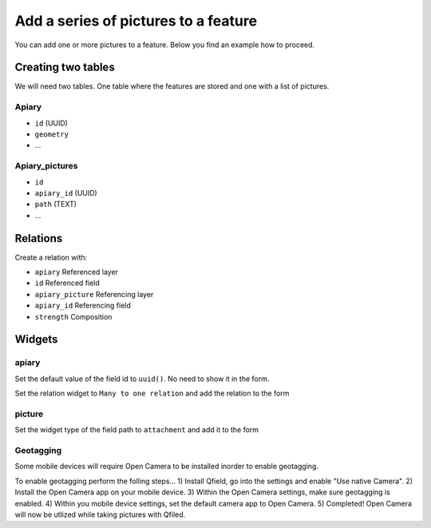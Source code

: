 
Add a series of pictures to a feature
=====================================

You can add one or more pictures to a feature. Below you find an example how to proceed.

Creating two tables
-------------------

We will need two tables. One table where the features are stored
and one with a list of pictures.

**Apiary**
~~~~~~~~~~

* ``id`` (UUID)
* ``geometry``
* ...

**Apiary_pictures**
~~~~~~~~~~~~~~~~~~~

* ``id``
* ``apiary_id`` (UUID)
* ``path`` (TEXT)
* ...

Relations
---------

Create a relation with:

* ``apiary`` Referenced layer
* ``id`` Referenced field
* ``apiary_picture`` Referencing layer
* ``apiary_id`` Referencing field
* ``strength`` Composition


.. container:: clearer text-center

    .. image:: /images/add-1-n-pictures-relations.png
       :width: 600px
       :alt: Relations

Widgets
-------

apiary
~~~~~~

Set the default value of the field id to ``uuid()``. No need to show it in the form.

.. container:: clearer text-center

    .. image:: /images/add-1-n-pictures-widgets_hive.png
       :width: 600px
       :alt: widgets

Set the relation widget to ``Many to one relation`` and add the relation to the form

.. container:: clearer text-center

    .. image:: /images/add-1-n-pictures-widgets_hive2.png
       :width: 600px
       :alt: widgets2

picture
~~~~~~~

Set the widget type of the field path to ``attachment`` and add it to the form

.. container:: clearer text-center

    .. image:: /images/add-1-n-pictures-widgets_picture.png
       :width: 600px
       :alt: widget picture
       

Geotagging
~~~~~~~

Some mobile devices will require Open Camera to be installed inorder to enable geotagging.  

To enable geotagging perform the folling steps...
1) Install Qfield, go into the settings and enable "Use native Camera". 
2) Install the Open Camera app on your mobile device.
3) Within the Open Camera settings, make sure geotagging is enabled.
4) Within you mobile device settings, set the default camera app to Open Camera. 
5) Completed! Open Camera will now be utlized while taking pictures with Qfiled.
